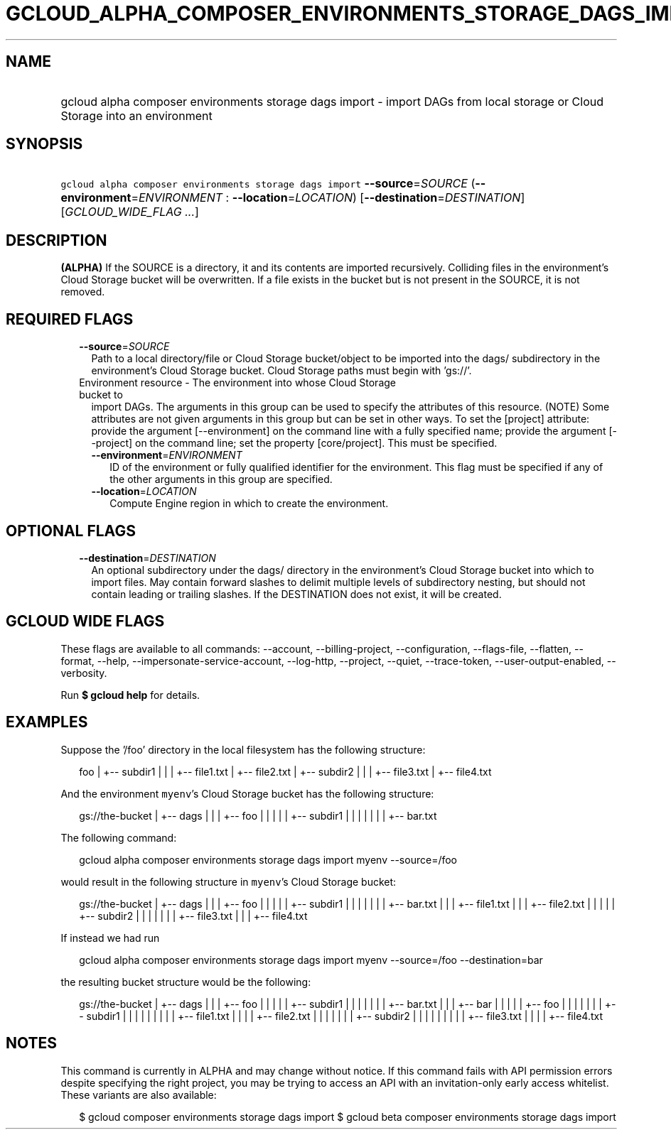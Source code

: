 
.TH "GCLOUD_ALPHA_COMPOSER_ENVIRONMENTS_STORAGE_DAGS_IMPORT" 1



.SH "NAME"
.HP
gcloud alpha composer environments storage dags import \- import DAGs from local storage or Cloud Storage into an environment



.SH "SYNOPSIS"
.HP
\f5gcloud alpha composer environments storage dags import\fR \fB\-\-source\fR=\fISOURCE\fR (\fB\-\-environment\fR=\fIENVIRONMENT\fR\ :\ \fB\-\-location\fR=\fILOCATION\fR) [\fB\-\-destination\fR=\fIDESTINATION\fR] [\fIGCLOUD_WIDE_FLAG\ ...\fR]



.SH "DESCRIPTION"

\fB(ALPHA)\fR If the SOURCE is a directory, it and its contents are imported
recursively. Colliding files in the environment's Cloud Storage bucket will be
overwritten. If a file exists in the bucket but is not present in the SOURCE, it
is not removed.



.SH "REQUIRED FLAGS"

.RS 2m
.TP 2m
\fB\-\-source\fR=\fISOURCE\fR
Path to a local directory/file or Cloud Storage bucket/object to be imported
into the dags/ subdirectory in the environment's Cloud Storage bucket. Cloud
Storage paths must begin with 'gs://'.

.TP 2m

Environment resource \- The environment into whose Cloud Storage bucket to
import DAGs. The arguments in this group can be used to specify the attributes
of this resource. (NOTE) Some attributes are not given arguments in this group
but can be set in other ways. To set the [project] attribute: provide the
argument [\-\-environment] on the command line with a fully specified name;
provide the argument [\-\-project] on the command line; set the property
[core/project]. This must be specified.

.RS 2m
.TP 2m
\fB\-\-environment\fR=\fIENVIRONMENT\fR
ID of the environment or fully qualified identifier for the environment. This
flag must be specified if any of the other arguments in this group are
specified.

.TP 2m
\fB\-\-location\fR=\fILOCATION\fR
Compute Engine region in which to create the environment.


.RE
.RE
.sp

.SH "OPTIONAL FLAGS"

.RS 2m
.TP 2m
\fB\-\-destination\fR=\fIDESTINATION\fR
An optional subdirectory under the dags/ directory in the environment's Cloud
Storage bucket into which to import files. May contain forward slashes to
delimit multiple levels of subdirectory nesting, but should not contain leading
or trailing slashes. If the DESTINATION does not exist, it will be created.


.RE
.sp

.SH "GCLOUD WIDE FLAGS"

These flags are available to all commands: \-\-account, \-\-billing\-project,
\-\-configuration, \-\-flags\-file, \-\-flatten, \-\-format, \-\-help,
\-\-impersonate\-service\-account, \-\-log\-http, \-\-project, \-\-quiet,
\-\-trace\-token, \-\-user\-output\-enabled, \-\-verbosity.

Run \fB$ gcloud help\fR for details.



.SH "EXAMPLES"

Suppose the '/foo' directory in the local filesystem has the following
structure:

.RS 2m
foo
|
+\-\- subdir1
|   |
|   +\-\- file1.txt
|   +\-\- file2.txt
|
+\-\- subdir2
|   |
|   +\-\- file3.txt
|   +\-\- file4.txt
.RE

And the environment \f5myenv\fR's Cloud Storage bucket has the following
structure:

.RS 2m
gs://the\-bucket
|
+\-\- dags
|   |
|   +\-\- foo
|   |   |
|   |   +\-\- subdir1
|   |   |   |
|   |   |   +\-\- bar.txt
.RE

The following command:

.RS 2m
gcloud alpha composer environments storage dags import myenv \-\-source=/foo
.RE

would result in the following structure in \f5myenv\fR's Cloud Storage bucket:

.RS 2m
gs://the\-bucket
|
+\-\- dags
|   |
|   +\-\- foo
|   |   |
|   |   +\-\- subdir1
|   |   |   |
|   |   |   +\-\- bar.txt
|   |   |   +\-\- file1.txt
|   |   |   +\-\- file2.txt
|   |   |
|   |   +\-\- subdir2
|   |   |   |
|   |   |   +\-\- file3.txt
|   |   |   +\-\- file4.txt
.RE

If instead we had run

.RS 2m
gcloud alpha composer environments storage dags import myenv \-\-source=/foo \-\-destination=bar
.RE

the resulting bucket structure would be the following:

.RS 2m
gs://the\-bucket
|
+\-\- dags
|   |
|   +\-\- foo
|   |   |
|   |   +\-\- subdir1
|   |   |   |
|   |   |   +\-\- bar.txt
|   |
|   +\-\- bar
|   |   |
|   |   +\-\- foo
|   |   |   |
|   |   |   +\-\- subdir1
|   |   |   |   |
|   |   |   |   +\-\- file1.txt
|   |   |   |   +\-\- file2.txt
|   |   |   |
|   |   |   +\-\- subdir2
|   |   |   |   |
|   |   |   |   +\-\- file3.txt
|   |   |   |   +\-\- file4.txt
.RE



.SH "NOTES"

This command is currently in ALPHA and may change without notice. If this
command fails with API permission errors despite specifying the right project,
you may be trying to access an API with an invitation\-only early access
whitelist. These variants are also available:

.RS 2m
$ gcloud composer environments storage dags import
$ gcloud beta composer environments storage dags import
.RE

